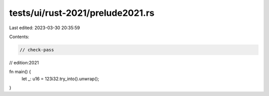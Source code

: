 tests/ui/rust-2021/prelude2021.rs
=================================

Last edited: 2023-03-30 20:35:59

Contents:

.. code-block:: rs

    // check-pass
// edition:2021

fn main() {
    let _: u16 = 123i32.try_into().unwrap();
}


